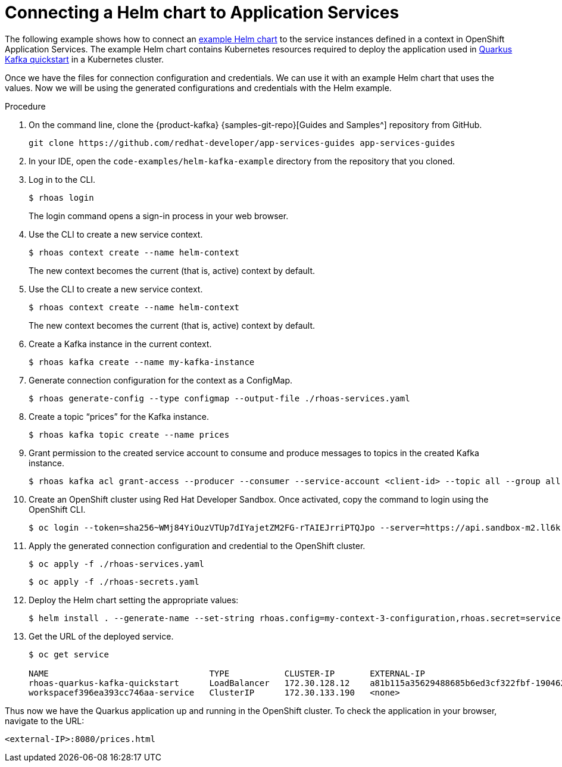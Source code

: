 [id='proc-connecting-helm-chart-with-application-services_{context}']
= Connecting a Helm chart to Application Services
:imagesdir: ../_images

The following example shows how to connect an https://github.com/redhat-developer/app-services-guides/tree/main/code-examples/helm-kafka-example:[example Helm chart] to the service instances defined in a context in OpenShift Application Services. The example Helm chart contains Kubernetes resources required to deploy the application used in https://github.com/redhat-developer/app-services-guides/tree/main/code-examples/quarkus-kafka-quickstart:[Quarkus Kafka quickstart] in a Kubernetes cluster.

Once we have the files for connection configuration and credentials. We can use it with an example Helm chart that uses the values.
Now we will be using the generated configurations and credentials with the Helm example.

.Procedure

. On the command line, clone the {product-kafka} {samples-git-repo}[Guides and Samples^] repository from GitHub.
+
[source,shell]
----
git clone https://github.com/redhat-developer/app-services-guides app-services-guides
----

. In your IDE, open the `code-examples/helm-kafka-example` directory from the repository that you cloned.

. Log in to the CLI.
+
[source,shell]
----
$ rhoas login
----
+
The login command opens a sign-in process in your web browser.

. Use the CLI to create a new service context.
+
[source,shell]
----
$ rhoas context create --name helm-context
----
+
The new context becomes the current (that is, active) context by default.

. Use the CLI to create a new service context.
+
[source,shell]
----
$ rhoas context create --name helm-context
----
+
The new context becomes the current (that is, active) context by default.

. Create a Kafka instance in the current context.
+
[source,shell]
----
$ rhoas kafka create --name my-kafka-instance
----

. Generate connection configuration for the context as a ConfigMap.
+
[source,shell]
----
$ rhoas generate-config --type configmap --output-file ./rhoas-services.yaml
----

. Create a topic “prices” for the Kafka instance.
+
[source,shell]
----
$ rhoas kafka topic create --name prices
----

. Grant permission to the created service account to consume and produce messages to topics in the created Kafka instance.
+
[source,shell]
----
$ rhoas kafka acl grant-access --producer --consumer --service-account <client-id> --topic all --group all
----

. Create an OpenShift cluster using Red Hat Developer Sandbox. Once activated, copy the command to login using the OpenShift CLI.
+
[source,shell]
----
$ oc login --token=sha256~WMj84YiOuzVTUp7dIYajetZM2FG-rTAIEJrriPTQJpo --server=https://api.sandbox-m2.ll6k.p8.openshiftapps.com:6443
----

. Apply the generated connection configuration and credential to the OpenShift cluster.

+
[source,shell]
----
$ oc apply -f ./rhoas-services.yaml
----
+
[source,shell]
----
$ oc apply -f ./rhoas-secrets.yaml
----

. Deploy the Helm chart setting the appropriate values:

+
[source,shell]
----
$ helm install . --generate-name --set-string rhoas.config=my-context-3-configuration,rhoas.secret=service-account-credentials
----

. Get the URL of the deployed service.


+
[source,shell]
----
$ oc get service

NAME                                TYPE           CLUSTER-IP       EXTERNAL-IP                                                               PORT(S)          AGE
rhoas-quarkus-kafka-quickstart      LoadBalancer   172.30.128.12    a81b115a35629488685b6ed3cf322fbf-1904626303.us-east-2.elb.amazonaws.com   8080:31110/TCP   11m
workspacef396ea393cc746aa-service   ClusterIP      172.30.133.190   <none>                                                                    4444/TCP         5d18h
----

Thus now we have the Quarkus application up and running in the OpenShift cluster. To check the application in your browser, navigate to the URL:

```
<external-IP>:8080/prices.html
```

